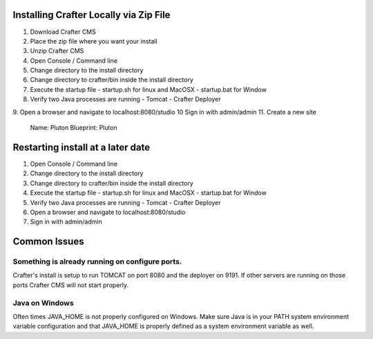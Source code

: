 
---------------------------------------
Installing Crafter Locally via Zip File
---------------------------------------
1. Download Crafter CMS
2. Place the zip file where you want your install
3. Unzip Crafter CMS
4. Open Console / Command line
5. Change directory to the install directory
6. Change directory to crafter/bin inside the install directory
7. Execute the startup file
   - startup.sh for linux and MacOSX
   - startup.bat for Window
8. Verify two Java processes are running
   - Tomcat
   - Crafter Deployer

9. Open a browser and navigate to localhost:8080/studio
10 Sign in with admin/admin
11. Create a new site

	Name: Pluton
	Blueprint: Pluton
  
.. raw:: html

       <iframe id="vzvd-7312945" name="vzvd-7312945" title="vzaar video player" class="vzaar-video-player" type="text/html" width="768" height="432" frameborder="0" allowFullScreen allowTransparency="true" mozallowfullscreen webkitAllowFullScreen src="//view.vzaar.com/7312945/player"></iframe>

----------------------------------
Restarting install at a later date
----------------------------------
1. Open Console / Command line
2. Change directory to the install directory
3. Change directory to crafter/bin inside the install directory
4. Execute the startup file
   - startup.sh for linux and MacOSX
   - startup.bat for Window
5. Verify two Java processes are running
   - Tomcat
   - Crafter Deployer
6. Open a browser and navigate to localhost:8080/studio
7. Sign in with admin/admin

-------------
Common Issues
-------------
================================================
Something is already running on configure ports.
================================================
Crafter's install is setup to run TOMCAT on port 8080 and the deployer on 9191.  If other servers are running on those ports Crafter CMS will not start properly.

===============
Java on Windows
===============
Often times JAVA_HOME is not properly configured on Windows. Make sure Java is in your PATH system environment variable configuration and that JAVA_HOME is properly defined as a system environment variable as well.
